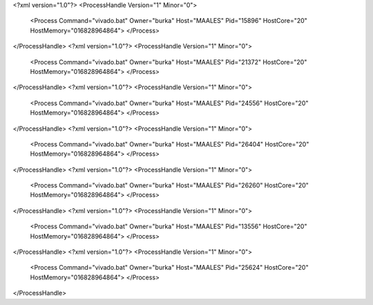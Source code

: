 <?xml version="1.0"?>
<ProcessHandle Version="1" Minor="0">
    <Process Command="vivado.bat" Owner="burka" Host="MAALES" Pid="15896" HostCore="20" HostMemory="016828964864">
    </Process>
</ProcessHandle>
<?xml version="1.0"?>
<ProcessHandle Version="1" Minor="0">
    <Process Command="vivado.bat" Owner="burka" Host="MAALES" Pid="21372" HostCore="20" HostMemory="016828964864">
    </Process>
</ProcessHandle>
<?xml version="1.0"?>
<ProcessHandle Version="1" Minor="0">
    <Process Command="vivado.bat" Owner="burka" Host="MAALES" Pid="24556" HostCore="20" HostMemory="016828964864">
    </Process>
</ProcessHandle>
<?xml version="1.0"?>
<ProcessHandle Version="1" Minor="0">
    <Process Command="vivado.bat" Owner="burka" Host="MAALES" Pid="26404" HostCore="20" HostMemory="016828964864">
    </Process>
</ProcessHandle>
<?xml version="1.0"?>
<ProcessHandle Version="1" Minor="0">
    <Process Command="vivado.bat" Owner="burka" Host="MAALES" Pid="26260" HostCore="20" HostMemory="016828964864">
    </Process>
</ProcessHandle>
<?xml version="1.0"?>
<ProcessHandle Version="1" Minor="0">
    <Process Command="vivado.bat" Owner="burka" Host="MAALES" Pid="13556" HostCore="20" HostMemory="016828964864">
    </Process>
</ProcessHandle>
<?xml version="1.0"?>
<ProcessHandle Version="1" Minor="0">
    <Process Command="vivado.bat" Owner="burka" Host="MAALES" Pid="25624" HostCore="20" HostMemory="016828964864">
    </Process>
</ProcessHandle>
